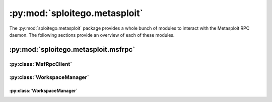 #################################
:py:mod:`sploitego.metasploit`
#################################

The :py:mod:`sploitego.metasploit` package provides a whole bunch of modules to interact with the Metasploit RPC daemon.
The following sections provide an overview of each of these modules.

:py:mod:`sploitego.metasploit.msfrpc`
=====================================

:py:class:`MsfRpcClient`
------------------------

.. py:class:: MsfRpcClient(password[, username='msf'[, uri='/api/'[, port=55553[, server='localhost'[, ssl=True]]]]])

    :class:`MsfRpcClient` connects and authenticates to an Metasploit RPC daemon. If ``password`` is the only parameter
    specified upon initialization, :class:`MsfRpcClient` will attempt to connect to the Metasploit RPC daemon at
    ``'localhost'`` port ``55553`` with a username of ``'msf'``. The following example illustrates how one would use the
    :class:`MsfRpcClient` to connect to an Metasploit RPC daemon residing on the local machine. First ensure that
    :program:`msfrpcd` is running, like so::

        $ cd /opt/metasploit/msf3
        $ ./msfrpcd -P test
        [*] MSGRPC starting on 0.0.0.0:55553 (SSL):Msg...
        [*] MSGRPC backgrounding at 2012-08-30 22:34:54 -0400...

    Once :program:`msfrpcd` is running, open a python console and try the following::

        >>> from sploitego.metasploit.msfrpc import MsfRpcClient
        >>> m = MsfRpcClient('test')
        >>> print m.modules.exploits
        ('windows/wins/ms04_045_wins', 'windows/vpn/safenet_ike_11', 'windows/vnc/winvnc_http_get', 'windows/vnc/ult ...

    If successful, you should see the full list of exploit modules available for use in your Metasploit distribution.

.. py:method:: MsfRpcClient.call(method, *args)

    Builds and transmits an RPC request and retrieves the result from the Metasploit RPC daemon. This method gets called
    indirectly when using any of the methods provided by the various classes in :py:mod:`sploitego.metasploit.msfrpcd`.
    However, in the odd case where :py:mod:`sploitego.metasploit.msfrpc` and its classes do not provide the
    functionality desired, this method may be used directly to call the desired RPC method in :program:`msfrpcd`. The
    ``method`` argument is a string that identifies the RPC method to call. ``*args`` should contain the RPC arguments
    for the desired RPC method.

.. py:method:: MsfRpcClient.login()

    Authenticates and reauthenticates the :py:class:`MsfRpcClient` object to the :program:`msfrpcd` daemon.

.. py:method:: MsfRpcClient.logout()

    Logs the :py:class:`MsfRpcClient` object out of the :program:`msfrpcd` daemon.

    .. note:: Do not call this method directly.

.. py:attribute:: MsfRpcClient.core

    Returns a :py:class:`CoreManager` object that can be used to manage the Metasploit core.

.. py:attribute:: MsfRpcClient.modules

    Returns a :py:class:`ModuleManager` object that can be used to work with Metasploit exploit, payload, encoder, and
    auxiliary modules.

.. py:attribute:: MsfRpcClient.sessions

    Returns a :py:class:`SessionManager` object that can be used to manage and interact with meterpreter and shell
    sessions.

.. py:attribute:: MsfRpcClient.jobs

    Returns a :py:class:`JobManager` object that can be used to manage Metasploit jobs.

.. py:attribute:: MsfRpcClient.consoles

    Returns a :py:class:`ConsoleManager` object that can be used to manage Metasploit consoles.

.. py:attribute:: MsfRpcClient.plugins

    Returns a :py:class:`PluginManager` object that can be used to manage plugins within Metasploit.

.. py:attribute:: MsfRpcClient.db

    Returns a :py:class:`DbManager` object that can be used to manage Metasploit database connectivity and data as well
    as manage Metasploit workspaces.

.. py:attribute:: MsfRpcClient.auth

    Returns a :py:class:`AuthManager` object that can be used to manage :program:`msfrpcd` sessions and authentication
    tokens.

.. py:attribute:: MsfRpcClient.authenticated

    Returns ``True`` if the :py:class:`MsfRpcClient` object is currently authenticated.

:py:class:`WorkspaceManager`
----------------------------

.. py:class:: DbManager(rpc)

    The :py:class:`DbManager` class can be used to manage a variety of Metasploit database activities such as database
    connectivity, data and workspace management, etc. The ``rpc`` argument is an authenticated :py:class:`MsfRpcClient`
    object. The following example illustrates how to use the :py:class:`DbManager` class::

        >>> from sploitego.metasploit.msfrpc import MsfRpcClient
        >>> m = MsfRpcClient('test')
        >>> dbm = m.db
        >>> print m.db.workspace
        default
        >>>


    .. note:: :py:class:`DbManager` objects are constructed by accessing the :py:attr:`MsfRpcClient.db`
              attribute.

.. py:method:: DbManager.connect(username[, database='msf'[, host='localhost'[, driver='postgresql'[, **kwargs]]]])

    Instructs Metasploit to connect to the ``database`` located at ``host`` using ``driver`` with credentials
    ``username`` and optionally ``password``. Check your Metasploit distribution for a list of supported database driver
    names. As of this writing Metasploit supports the ``'sqlite3'``, ``'mysql'``, ``'postgresql'`` drivers. By default,
    Metasploit uses the ``'postgresql'`` driver. The following example illustrates how to connect to a PostgreSQL
    database on the local machine with a database name of ``'localhost'``::

        >>> m.db.connect(None, database='localhost')
        >>> print m.db.status
        {'db': 'localhost', 'driver': 'postgresql'}


.. py:method:: DbManager.disconnect()

    Instructs Metasploit to disconnect from the database it is currently connected to.

.. py:attribute:: DbManager.driver

    Gets and sets the driver that is being used by Metasploit to establish backend database connectivity.

.. py:attribute:: DbManager.status

    Gets Metasploit's database connectivity status.

.. py:attribute:: DbManager.workspace

    Gets and sets the name of the current workspace being used by Metasploit to store information.

.. py:attribute:: DbManager.workspaces

    Returns a :py:class:`WorkspaceManager` object that can be used to manage and interact with Metasploit workspaces.

:py:class:`WorkspaceManager`
^^^^^^^^^^^^^^^^^^^^^^^^^^^^

.. py:class:: WorkspaceManager(rpc)

    The :py:class:`WorkspaceManager` object provides an interface for managing and working with Metasploit workspaces.
    It is usually constructed by referencing the :py:attr:`DbManager.workspaces` attribute. The following example
    illustrates how to get an instance of the :py:class:`WorkspaceManager`::

        >>> wm = m.db.workspaces
        >>> print wm.list
        ({'created_at': 1346562727, 'name': 'default', 'updated_at': 1346562727})

    .. note:: :py:class:`WorkspaceManager` objects are constructed by accessing the :py:attr:`DbManager.workspaces`
              attribute.

.. py:method:: WorkspaceManager.workspace([name='default'])

    Returns a :py:class:`Workspace` object that can be used to interact with a Metasploit workspace identified by
    ``name``. If the workspace name does not exist, :py:meth:`WorkspaceManager.workspace` will create it. If no name is
    specified, the ``'default'`` workspace will be returned.

.. py:method:: WorkspaceManager.add(name)

    Creates a Metasploit workspace with the specified ``name``.

.. py:method:: WorkspaceManager.remove(name)

    Destroys and removes the Metasploit workspace identified by ``name``.

.. py:method:: WorkspaceManager.get(name)

    Returns meta-data about the Metasploit workspace identified by ``name`` such as its creation and last updated date-
    timestamps.

.. py:method:: WorkspaceManager.set(name)

    Sets the default Metasploit workspace identified by ``name`` for the current session.

.. py:attribute:: WorkspaceManager.list

    Returns a list of all the Metasploit workspaces stored in the database.

.. py:attribute:: Workspace.current

    Returns the :py:class:`Workspace` object belonging to the default Metasploit workspace.

.. py:class:: Workspace(rpc, name)

    The :py:class:`Workspace` object provides an interface to directly interact with Metasploit workspaces and tables.
    Clients can import information into any of the Metasploit tables via the following methods and attributes:

    * :py:meth:`Workspace.importdata`: upload and import data into the Metasploit database.
    * :py:meth:`Workspace.importfile`: upload and import report files into the Metasploit database.
    * :py:attr:`Workspace.notes`: create, read, update, delete notes in Metasploit database.
    * :py:attr:`Workspace.hosts`: create, read, update, delete discovered hosts in Metasploit database.
    * :py:attr:`Workspace.services`: create, read, update, delete discovered services in Metasploit database.
    * :py:attr:`Workspace.vulns`: create, read, update, delete discovered vulnerabilities in Metasploit database.
    * :py:attr:`Workspace.events`: create, read, update, delete events in Metasploit database.
    * :py:attr:`Workspace.loots`: create, read, update, delete discovered sensitive information in Metasploit database.
    * :py:attr:`Workspace.creds`: create, read, update, delete discovered credentials in Metasploit database.
    * :py:attr:`Workspace.clients`: create, read, update, delete discovered clients in Metasploit database.

    The following example illustrates how to retrieve a :py:class:`Workspace` object::

        >>> w = m.db.workspace.workspace('test')
        >>> print w.current
        test

    .. note:: :py:class:`Workspace` objects are constructed by accessing the :py:meth:`WorkspaceManager.workspace`
              method.

.. py:method:: Workspace.delete()

    Removes and destroys the current workspace in the Metasploit database.

.. py:method:: Workspace.importdata(data)

    Imports arbitrary data into the Metasploit database where ``data`` should be of type :py:class:`str`.

.. py:method:: Workspace.importfile(fname)

    Imports a report file (Nmap, Nessus, etc.) into the Metasploit database identified by the absolute path to the file
    specified in the ``fname`` argument. The file should exist on the filesystem where :program:`msfrpcd` is running.

.. py:attribute:: Workspace.current

    Gets and sets the name of the current Metasploit workspace that is being interacted with.

.. py:attribute:: Workspace.notes

    Returns a :py:class:`NotesTable` object that provides an interface to perform CRUD (create, read, update, delete)
    operations on the Metasploit ``notes`` table. The notes table is used to annotate findings such as vulnerabilities,
    services, hosts, etc.

.. py:attribute:: Workspace.hosts

.. py:attribute:: Workspace.services

.. py:attribute:: Workspace.vulns

.. py:attribute:: Workspace.events

.. py:attribute:: Workspace.loots

.. py:attribute:: Workspace.creds

.. py:attribute:: Workspace.clients




